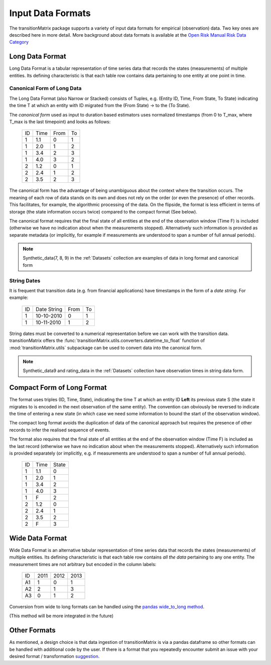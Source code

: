 Input Data Formats
===================

The transitionMatrix package supports a variety of input data formats for empirical (observation) data. Two key ones are described here in more detail. More background about data formats is available at the `Open Risk Manual Risk Data Category <https://www.openriskmanual.org/wiki/Category:Risk_Data>`_


Long Data Format
-------------------------------------------

Long Data Format is a tabular representation of time series data that records the states (measurements) of multiple entities. Its defining characteristic is that each table row contains data pertaining to one entity at one point in time.

Canonical Form of Long Data
~~~~~~~~~~~~~~~~~~~~~~~~~~~~~

The Long Data Format (also Narrow or Stacked) consists of Tuples, e.g. (Entity ID, Time, From State, To State) indicating the time T at which an entity with ID migrated from the (From State) -> to the (To State).

The *canonical form* used as input to duration based estimators uses normalized timestamps (from 0 to T_max, where T_max is the last timepoint) and looks as follows:

    +----+------+------+----+
    | ID | Time | From | To |
    +----+------+------+----+
    |  1 | 1.1  |   0  | 1  |
    +----+------+------+----+
    |  1 | 2.0  |   1  | 2  |
    +----+------+------+----+
    |  1 | 3.4  |   2  | 3  |
    +----+------+------+----+
    |  1 | 4.0  |   3  | 2  |
    +----+------+------+----+
    |  2 | 1.2  |   0  | 1  |
    +----+------+------+----+
    |  2 | 2.4  |   1  | 2  |
    +----+------+------+----+
    |  2 | 3.5  |   2  | 3  |
    +----+------+------+----+

The canonical form has the advantage of being unambiguous about the context where the transition occurs. The meaning of each row of data stands on its own and does not rely on the order (or even the presence) of other records. This facilitates, for example, the algorithmic processing of the data. On the flipside,  the format is less efficient in terms of storage (the state information occurs twice) compared to the compact format (See below).

The canonical format requires that the final state of all entities at the end of the observation window (Time F) is included (otherwise we have no indication about when the measurements stopped). Alternatively such information is provided as separate metadata (or implicitly, for example if measurements are understood to span a number of full annual periods).

.. note::

    Synthetic_data(7, 8, 9) in the :ref:`Datasets` collection are examples of data in long format and canonical form

String Dates
~~~~~~~~~~~~~~~~

It is frequent that transition data (e.g. from financial applications) have timestamps in the form of a *date string*. For example:

    +----+-------------+------+----+
    | ID | Date String | From | To |
    +----+-------------+------+----+
    |  1 | 10-10-2010  | 0    | 1  |
    +----+-------------+------+----+
    |  1 | 10-11-2010  | 1    | 2  |
    +----+-------------+------+----+

String dates must be converted to a numerical representation before we can work with the transition data. transitionMatrix offers the :func:`transitionMatrix.utils.converters.datetime_to_float` function of :mod:`transitionMatrix.utils` subpackage can be used to convert data into the canonical form.

.. note::

    Synthetic_data9 and rating_data in the :ref:`Datasets` collection have observation times in string data form.


Compact Form of Long Format
-------------------------------------------

The format uses triples (ID, Time, State), indicating the time T at which an entity ID **Left** its previous state S (the state it migrates to is encoded in the next observation of the same entity). The convention can obviously be reversed to indicate the time of entering a new state (in which case we need some information to bound the start of the observation window).

The compact long format avoids the duplication of data of the canonical approach but requires the presence of other records to infer the realised sequence of events.

The format also requires that the final state of all entities at the end of the observation window (Time F) is included as the last record (otherwise we have no indication about when the measurements stopped). Alternatively such information is provided separately (or implicitly, e.g. if measurements are understood to span a number of full annual periods).


    +----+--------+-------+
    | ID | Time   | State |
    +----+--------+-------+
    |  1 |    1.1 |     0 |
    +----+--------+-------+
    |  1 |    2.0 |     1 |
    +----+--------+-------+
    |  1 |    3.4 |     2 |
    +----+--------+-------+
    |  1 |    4.0 |     3 |
    +----+--------+-------+
    |  1 |    F   |     2 |
    +----+--------+-------+
    |  2 |    1.2 |     0 |
    +----+--------+-------+
    |  2 |    2.4 |     1 |
    +----+--------+-------+
    |  2 |    3.5 |     2 |
    +----+--------+-------+
    |  2 |    F   | 3     |
    +----+--------+-------+

Wide Data Format
------------------

Wide Data Format is an alternative tabular representation of time series data that records the states (measurements) of multiple entities. Its defining characteristic is that each table row contains *all the data* pertaining to any one entity. The measurement times are not arbitrary but encoded in the column labels:

    +----+--------+-------+-------+
    | ID |   2011 |  2012 |  2013 |
    +----+--------+-------+-------+
    | A1 |      1 |    0  |    1  |
    +----+--------+-------+-------+
    | A2 |      2 |    1  |    3  |
    +----+--------+-------+-------+
    | A3 |      0 |    1  |    2  |
    +----+--------+-------+-------+

Conversion from wide to long formats can be handled using the `pandas wide_to_long method
<https://pandas.pydata.org/pandas-docs/stable/reference/api/pandas.wide_to_long.html>`_.


(This method will be more integrated in the future)


Other Formats
-------------------------------------------

As mentioned, a design choice is that data ingestion of transitionMatrix is via a pandas dataframe so other formats can be handled with additional code by the user. If there is a format that you repeatedly encounter submit an issue with your desired format / transformation `suggestion <https://github.com/open-risk/transitionMatrix/issues>`_.